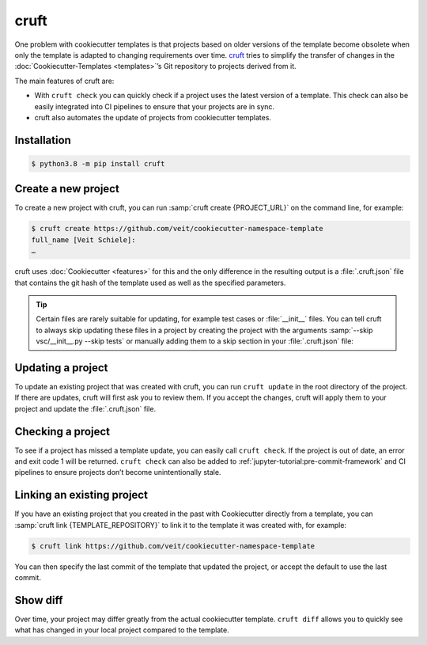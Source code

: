cruft
=====

One problem with cookiecutter templates is that projects based on older versions
of the template become obsolete when only the template is adapted to changing
requirements over time. `cruft <https://cruft.github.io/cruft/>`_ tries to
simplify the transfer of changes in the :doc:`Cookiecutter-Templates
<templates>`’s Git repository to projects derived from it.

The main features of cruft are:

* With ``cruft check`` you can quickly check if a project uses the latest
  version of a template. This check can also be easily integrated into CI
  pipelines to ensure that your projects are in sync.
* cruft also automates the update of projects from cookiecutter templates.

Installation
------------

.. code-block:: console

    $ python3.8 -m pip install cruft

Create a new project
--------------------

To create a new project with cruft, you can run :samp:`cruft create
{PROJECT_URL}` on the command line, for example:

.. code-block:: console

    $ cruft create https://github.com/veit/cookiecutter-namespace-template
    full_name [Veit Schiele]:
    …

cruft uses :doc:`Cookiecutter <features>` for this and the only difference in
the resulting output is a :file:`.cruft.json` file that contains the git hash of
the template used as well as the specified parameters.

.. tip::

    Certain files are rarely suitable for updating, for example test cases or
    :file:`__init__` files. You can tell cruft to always skip updating these
    files in a project by creating the project with the arguments
    :samp:`--skip vsc/__init__.py --skip tests` or manually adding them to a
    skip section in your :file:`.cruft.json` file:

    .. code-block:: javascript
        :emphasize-lines: 4-7

        {
          "template": "https://github.com/veit/cookiecutter-namespace-template",
          "commit": "521d4b2aa603aec186cd7e542295edb458ba4552",
          "skip": [
              "vsc/__init__.py",
              "tests"
          ],
          "checkout": null,
          "context": {
            "cookiecutter": {
              "full_name": "Veit Schiele",
              ...
            }
          },
          "directory": null
        }

Updating a project
------------------

To update an existing project that was created with cruft, you can run ``cruft
update`` in the root directory of the project. If there are updates, cruft will
first ask you to review them. If you accept the changes, cruft will apply them
to your project and update the :file:`.cruft.json` file.

Checking a project
------------------

To see if a project has missed a template update, you can easily call ``cruft
check``. If the project is out of date, an error and exit code 1 will be
returned. ``cruft check`` can also be added to
:ref:`jupyter-tutorial:pre-commit-framework` and CI pipelines to ensure projects
don’t become unintentionally stale.

Linking an existing project
---------------------------

If you have an existing project that you created in the past with Cookiecutter
directly from a template, you can :samp:`cruft link {TEMPLATE_REPOSITORY}` to
link it to the template it was created with, for example:

.. code-block:: console

    $ cruft link https://github.com/veit/cookiecutter-namespace-template

You can then specify the last commit of the template that updated the project,
or accept the default to use the last commit.

Show diff
---------

Over time, your project may differ greatly from the actual cookiecutter
template. ``cruft diff`` allows you to quickly see what has changed in your
local project compared to the template.
